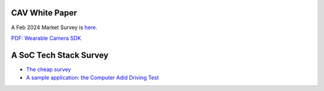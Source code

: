 CAV White Paper
===============

A Feb 2024 Market Survey is `here <https://odys-z.github.io/archive/market/cav-survey.html>`_.

`PDF: Wearable Camera SDK <https://odys-z.github.io/archive/market/imgs/CAV%20module.pdf>`_

A SoC Tech Stack Survey
=======================

* `The cheap survey <../../archive/market/cav-survey.html>`_

* `A sample application: the Computer Adid Driving Test <../../archive/market/mock-driving.html>`_

